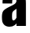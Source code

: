 SplineFontDB: 3.2
FontName: 0001_0001.ttf
FullName: Untitled79
FamilyName: Untitled79
Weight: Regular
Copyright: Copyright (c) 2022, 
UComments: "2022-6-25: Created with FontForge (http://fontforge.org)"
Version: 001.000
ItalicAngle: 0
UnderlinePosition: -100
UnderlineWidth: 50
Ascent: 800
Descent: 200
InvalidEm: 0
LayerCount: 2
Layer: 0 0 "Back" 1
Layer: 1 0 "Fore" 0
XUID: [1021 162 2050247783 8293390]
OS2Version: 0
OS2_WeightWidthSlopeOnly: 0
OS2_UseTypoMetrics: 1
CreationTime: 1656144971
ModificationTime: 1656144971
OS2TypoAscent: 0
OS2TypoAOffset: 1
OS2TypoDescent: 0
OS2TypoDOffset: 1
OS2TypoLinegap: 0
OS2WinAscent: 0
OS2WinAOffset: 1
OS2WinDescent: 0
OS2WinDOffset: 1
HheadAscent: 0
HheadAOffset: 1
HheadDescent: 0
HheadDOffset: 1
OS2Vendor: 'PfEd'
DEI: 91125
Encoding: ISO8859-1
UnicodeInterp: none
NameList: AGL For New Fonts
DisplaySize: -48
AntiAlias: 1
FitToEm: 0
BeginChars: 256 1

StartChar: a
Encoding: 97 97 0
Width: 908
VWidth: 1428
Flags: HW
LayerCount: 2
Fore
SplineSet
386 720 m 1
 82 720 l 1
 80.6666666667 744 80 763.333333333 80 778 c 0
 80 867.333333333 107 934.333333333 161 979 c 0
 223 1030.33333333 322.666666667 1056 460 1056 c 0
 602.666666667 1056 701.666666667 1028.66666667 757 974 c 0
 785.666666667 945.333333333 803.666666667 909.666666667 811 867 c 0
 817.666666667 826.333333333 821 777.333333333 821 720 c 2
 821 0 l 1
 521 0 l 1
 521 87 l 1
 491.666666667 55.6666666667 471 35.6666666667 459 27 c 0
 419 -3 366.333333333 -18 301 -18 c 0
 227 -18 169 4 127 48 c 0
 99 78 81 111 73 147 c 0
 65 186.333333333 61 234 61 290 c 0
 61 380 75.3333333333 444.333333333 104 483 c 0
 131.333333333 521 193.666666667 564 291 612 c 2
 370 651 l 2
 425.333333333 677.666666667 464 702 486 724 c 0
 509.333333333 746.666666667 521 773.333333333 521 804 c 0
 521 830 513.666666667 850 499 864 c 0
 486.333333333 875.333333333 470.666666667 881 452 881 c 0
 428.666666667 881 411.666666667 872.666666667 401 856 c 0
 391 839.333333333 386 808.333333333 386 763 c 2
 386 720 l 1
521 550 m 1
 473 519 l 2
 433.666666667 493 408.666666667 469 398 447 c 256
 387.333333333 425 382 381 382 315 c 0
 382 258.333333333 385.666666667 222 393 206 c 0
 399 191.333333333 410 184 426 184 c 0
 456.666666667 184 488.333333333 210 521 262 c 1
 521 550 l 1
EndSplineSet
EndChar
EndChars
EndSplineFont
